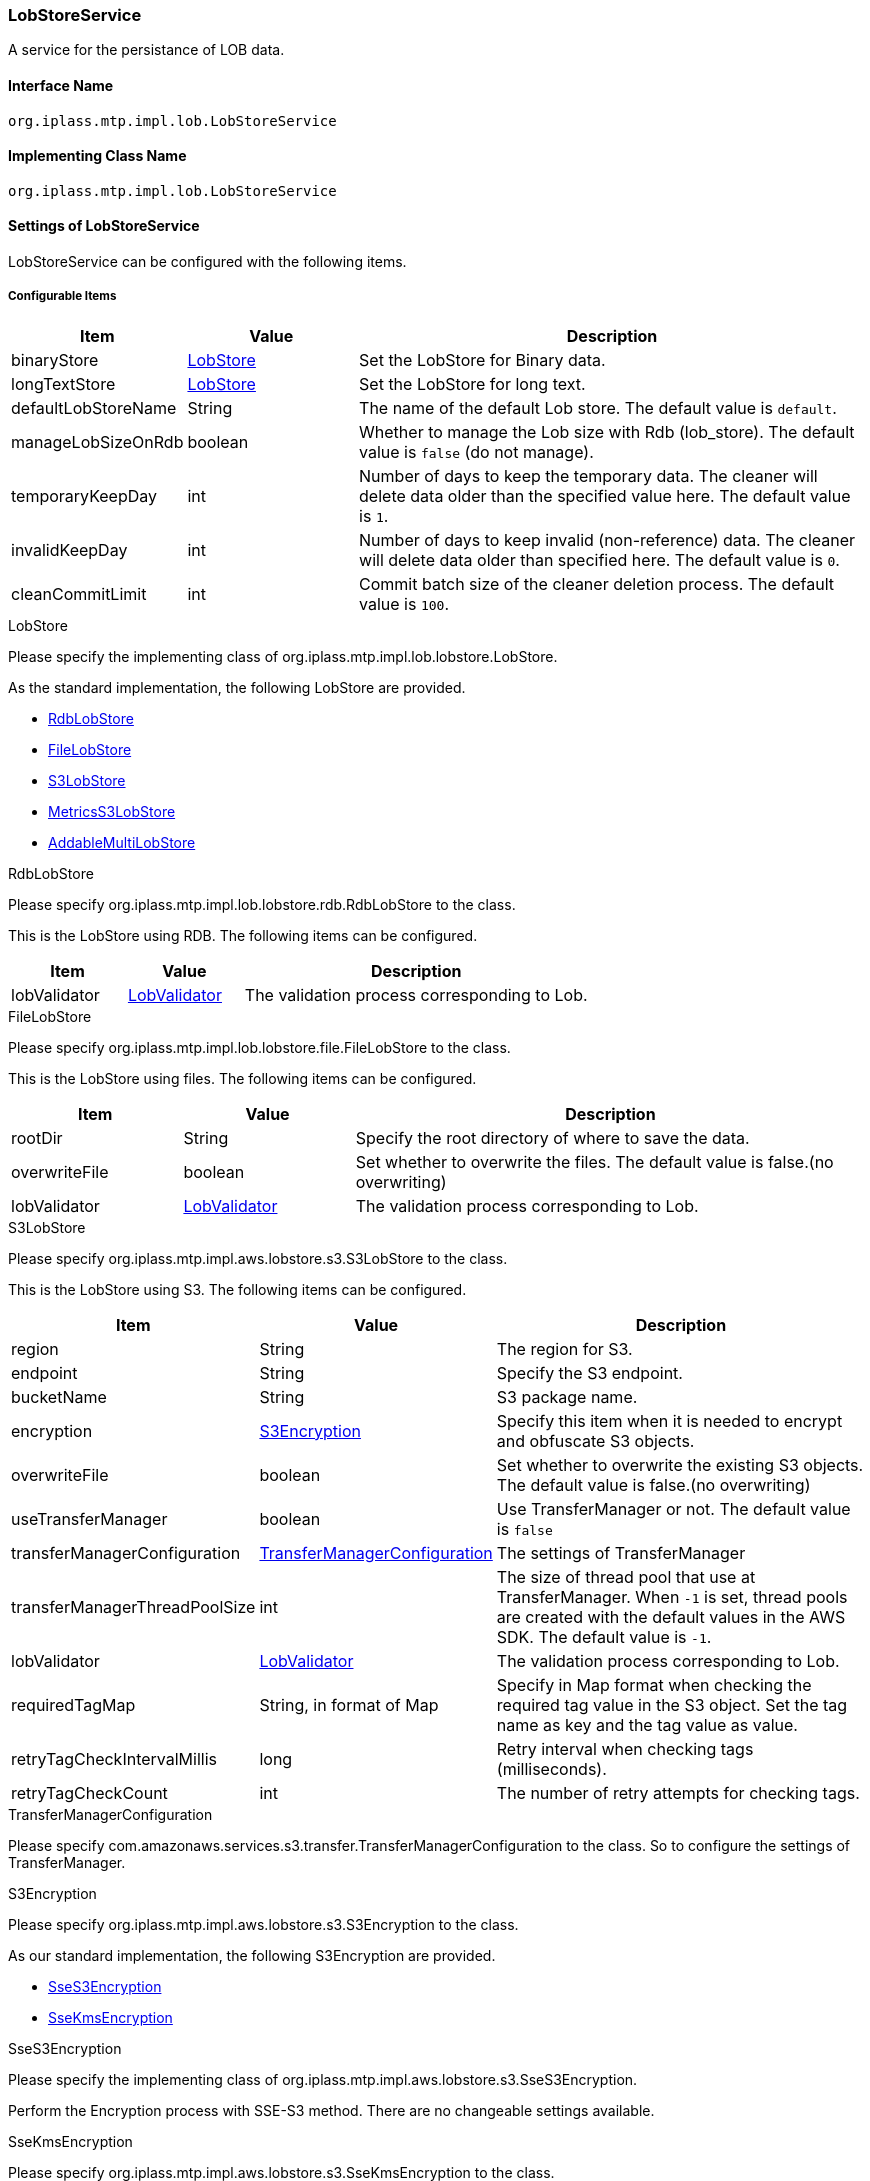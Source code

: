 [[LobStoreService]]
=== LobStoreService
A service for the persistance of LOB data.

==== Interface Name
----
org.iplass.mtp.impl.lob.LobStoreService
----

==== Implementing Class Name
----
org.iplass.mtp.impl.lob.LobStoreService
----

==== Settings of LobStoreService
LobStoreService can be configured with the following items.

===== Configurable Items
[cols="1,1,3", options="header"]
|===
| Item | Value | Description
| binaryStore | <<LobStore>> | Set the LobStore for Binary data.
| longTextStore | <<LobStore>> | Set the LobStore for long text.
| defaultLobStoreName | String | The name of the default Lob store. The default value is `default`.
| manageLobSizeOnRdb | boolean | Whether to manage the Lob size with Rdb (lob_store). The default value is `false` (do not manage).
| temporaryKeepDay | int | Number of days to keep the temporary data. The cleaner will delete data older than the specified value here. The default value is `1`.
| invalidKeepDay | int | Number of days to keep invalid (non-reference) data. The cleaner will delete data older than specified here. The default value is `0`.
| cleanCommitLimit | int | Commit batch size of the cleaner deletion process. The default value is `100`.
|===

[[LobStore]]
.LobStore
Please specify the implementing class of org.iplass.mtp.impl.lob.lobstore.LobStore.

As the standard implementation, the following LobStore are provided.

- <<RdbLobStore>>
- <<FileLobStore>>
- <<S3LobStore>>
- <<MetricsS3LobStore>>
- <<AddableMultiLobStore>>

[[RdbLobStore]]
.RdbLobStore
Please specify org.iplass.mtp.impl.lob.lobstore.rdb.RdbLobStore to the class.

This is the LobStore using RDB.
The following items can be configured.
[cols="1,1,3", options="header"]
|===
| Item | Value | Description
| lobValidator | <<LobValidator>> | The validation process corresponding to Lob.
|===

[[FileLobStore]]
.FileLobStore
Please specify org.iplass.mtp.impl.lob.lobstore.file.FileLobStore to the class.

This is the LobStore using files.
The following items can be configured.
[cols="1,1,3", options="header"]
|===
| Item | Value | Description
| rootDir | String | Specify the root directory of where to save the data.
| overwriteFile | boolean | Set whether to overwrite the files. The default value is false.(no overwriting)
| lobValidator | <<LobValidator>> | The validation process corresponding to Lob.
|===

[[S3LobStore]]
.[.eeonly]#S3LobStore#
Please specify org.iplass.mtp.impl.aws.lobstore.s3.S3LobStore to the class.

This is the LobStore using S3.
The following items can be configured.
[cols="1,1,3", options="header"]
|===
| Item | Value | Description
| region | String | The region for S3.
| endpoint | String | Specify the S3 endpoint.
| bucketName | String | S3 package name.
| encryption | <<S3Encryption>> | Specify this item when it is needed to encrypt and obfuscate S3 objects.
| overwriteFile | boolean | Set whether to overwrite the existing S3 objects. +
The default value is false.(no overwriting)
| useTransferManager | boolean | Use TransferManager or not. The default value is `false`
| transferManagerConfiguration | <<TransferManagerConfiguration>> | The settings of TransferManager
| transferManagerThreadPoolSize | int | The size of thread pool that use at TransferManager. When `-1` is set, thread pools are created with the default values in the AWS SDK. The default value is `-1`.
| lobValidator | <<LobValidator>> | The validation process corresponding to Lob.
| requiredTagMap | String, in format of Map | Specify in Map format when checking the required tag value in the S3 object. Set the tag name as key and the tag value as value.
| retryTagCheckIntervalMillis | long | Retry interval when checking tags (milliseconds).
| retryTagCheckCount | int | The number of retry attempts for checking tags.
|===

[[TransferManagerConfiguration]]
.TransferManagerConfiguration
Please specify com.amazonaws.services.s3.transfer.TransferManagerConfiguration to the class. So to configure the settings of TransferManager.

[[S3Encryption]]
.[.eeonly]#S3Encryption#
Please specify org.iplass.mtp.impl.aws.lobstore.s3.S3Encryption to the class.

As our standard implementation, the following S3Encryption are provided.

- <<SseS3Encryption>>
- <<SseKmsEncryption>>

[[SseS3Encryption]]
.[.eeonly]#SseS3Encryption#
Please specify the implementing class of org.iplass.mtp.impl.aws.lobstore.s3.SseS3Encryption.

Perform the Encryption process with SSE-S3 method. There are no changeable settings available.

[[SseKmsEncryption]]
.[.eeonly]#SseKmsEncryption#
Please specify org.iplass.mtp.impl.aws.lobstore.s3.SseKmsEncryption to the class.

Perform the Encryption process with SSE-KMS methods.
The following items can be configured.
[cols="1,1,3", options="header"]
|===
| Item | Value | Description
| awsKmsKeyId | String | The Key Id for AWS Key Management Service (KMS)S3
|===

[[MetricsS3LobStore]]
.[.eeonly]#MetricsS3LobStore#
Please specify org.iplass.mtp.impl.micrometer.metrics.aws.lobstore.s3.MetricsS3LobStore to the class.

It’s S3LobStore with the metric collection function by Micrometer.
The same items as S3LobStore can be configured.

[[AddableMultiLobStore]]
.AddableMultiLobStore
Please specify org.iplass.mtp.impl.lob.lobstore.multi.AddableMultiLobStore to the class.

LobStore that can be configured as a single LobStore by combining multiple LobStores.
The following items can be configured.
[cols="1,1,3", options="header"]
|===
| Item | Value | Description
| lobStore | <<LobStore>>, Multiple | Set LobStore here.
| lobValidator | <<LobValidator>> | The validation process corresponding to Lob.
|===

[[LobValidator]]
.LobValidator
Please specify the implementing class of org.iplass.mtp.impl.lob.lobstore.LobValidator.

As the standard implementation, the following LobValidator are provided.

- <<LogLobValidator>>
- <<ProcessLobValidator>>

[[LogLobValidator]]
.LogLobValidator
Please specify org.iplass.mtp.impl.lob.lobstore.LogLobValidator to the class.

It simply output the log. There are no settings that can be configured.

[[ProcessLobValidator]]
.ProcessLobValidator
Please specify org.iplass.mtp.impl.lob.lobstore.ProcessLobValidator to the class.

Initiated the external process.
The following items can be configured.
[cols="1,1,3", options="header"]
|===
| Item | Value | Description
| command | String, Multiple | Specify the external process parameter.
| checksumAlgorithm | String | Specify the algorithms of the checksum.
You can chose from: Adler-32/CRC-32/MD5/SHA-1/SHA-256
|===

===== Example
[source, xml]
----
<service>
	<interface>org.iplass.mtp.impl.lob.LobStoreService</interface>
	<property name="lobDao" class="org.iplass.mtp.impl.lob.EncryptLobDao" />

	<property name="defaultLobStoreName" value="defaultStore" />
	<property name="defaultStore" class="org.iplass.mtp.impl.lob.lobstore.rdb.RdbLobStore">
	</property>
	<!--
	<property name="binaryStore" class="org.iplass.mtp.impl.lob.lobstore.file.FileLobStore">
		<property name="rootDir" value="D:\tmp\fileLobStore" />
		<property name="overwriteFile" value="false" />
	</property>
	<property name="longTextStore" class="org.iplass.mtp.impl.lob.lobstore.rdb.RdbLobStore">
	</property>
	 -->

	<!--
		Multiple LobStores can be combined into a single LobStore.
		New addition is performed according to the lobStore defined at the top.
		The system will search references from all lobStores.
		Deletion is also performed on all lobStores.
	 -->
	<!--
	<property name="binaryStore" class="org.iplass.mtp.impl.lob.lobstore.multi.AddableMultiLobStore">
		<property name="lobStore" class="org.iplass.mtp.impl.lob.lobstore.file.FileLobStore">
			<property name="rootDir" value="D:\tmp\fls2" />
		</property>
		<property name="lobStore" class="org.iplass.mtp.impl.lob.lobstore.file.FileLobStore">
			<property name="rootDir" value="D:\tmp\fls1" />
		</property>
		<property name="lobStore" class="org.iplass.mtp.impl.lob.lobstore.rdb.RdbLobStore" />
	</property>
	 -->

	 <!--
		Specify whether the Lob size is managed by Rdb (lob_store).
		Changed the layout of the lob_store table for size management control in ver1.5.2.
		If the lob_store table cannot be changed in the existing system, it can be avoided by specifying false. -->
	<property name="manageLobSizeOnRdb" value="false" />
</service>
----
